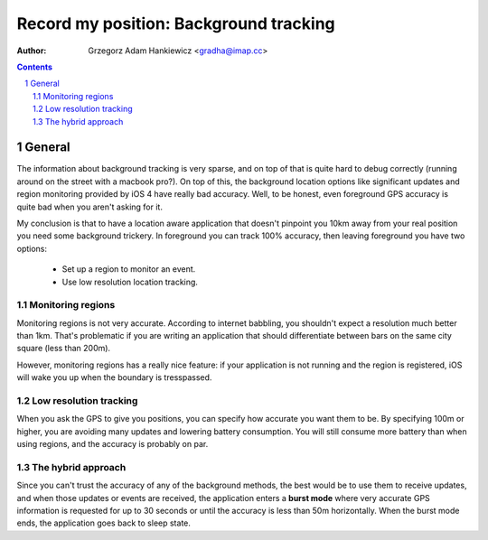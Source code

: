 =======================================
Record my position: Background tracking
=======================================

.. vim:tabstop=4 shiftwidth=4 encoding=utf-8 noexpandtab

:author: Grzegorz Adam Hankiewicz <gradha@imap.cc>

.. contents::

.. section-numbering::

.. raw:: pdf

   PageBreak oneColumn

General
=======

The information about background tracking is very sparse, and on
top of that is quite hard to debug correctly (running around on the
street with a macbook pro?). On top of this, the background location
options like significant updates and region monitoring provided by
iOS 4 have really bad accuracy. Well, to be honest, even foreground
GPS accuracy is quite bad when you aren't asking for it.

My conclusion is that to have a location aware application that
doesn't pinpoint you 10km away from your real position you need
some background trickery. In foreground you can track 100% accuracy,
then leaving foreground you have two options:

 * Set up a region to monitor an event.
 * Use low resolution location tracking.


Monitoring regions
------------------

Monitoring regions is not very accurate. According to internet
babbling, you shouldn't expect a resolution much better than 1km.
That's problematic if you are writing an application that should
differentiate between bars on the same city square (less than 200m).

However, monitoring regions has a really nice feature: if your
application is not running and the region is registered, iOS will
wake you up when the boundary is tresspassed.


Low resolution tracking
-----------------------

When you ask the GPS to give you positions, you can specify how
accurate you want them to be. By specifying 100m or higher, you are
avoiding many updates and lowering battery consumption. You will
still consume more battery than when using regions, and the accuracy
is probably on par.


The hybrid approach
-------------------

Since you can't trust the accuracy of any of the background
methods, the best would be to use them to receive updates, and when
those updates or events are received, the application enters a
**burst mode** where very accurate GPS information is requested for
up to 30 seconds or until the accuracy is less than 50m horizontally.
When the burst mode ends, the application goes back to sleep state.




